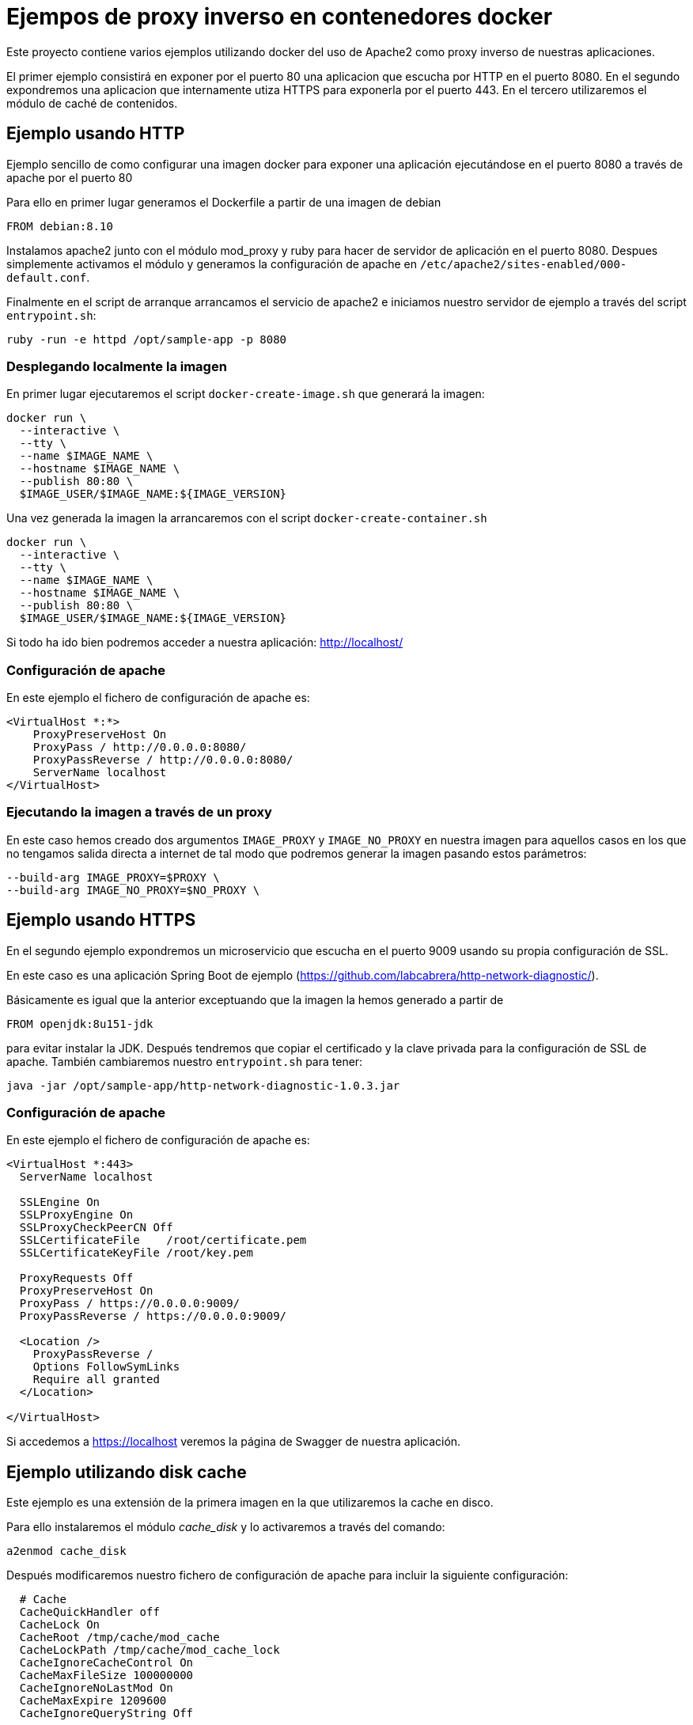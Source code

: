 = Ejempos de proxy inverso en contenedores docker

Este proyecto contiene varios ejemplos utilizando docker del uso de Apache2 como proxy inverso de
nuestras aplicaciones.

El primer ejemplo consistirá en exponer por el puerto 80 una aplicacion que escucha por HTTP
en el puerto 8080. En el segundo expondremos una aplicacion que internamente utiza HTTPS para
exponerla por el puerto 443. En el tercero utilizaremos el módulo de caché de contenidos.

== Ejemplo usando HTTP

Ejemplo sencillo de como configurar una imagen docker para exponer una aplicación ejecutándose en
el puerto 8080 a través de apache por el puerto 80

Para ello en primer lugar generamos el Dockerfile a partir de una imagen de debian

----
FROM debian:8.10
----

Instalamos apache2 junto con el módulo mod_proxy y ruby para hacer de servidor de aplicación en el
puerto 8080.
Despues simplemente activamos el módulo y generamos la configuración de apache en
`/etc/apache2/sites-enabled/000-default.conf`.

Finalmente en el script de arranque arrancamos el servicio de apache2 e iniciamos nuestro servidor
de ejemplo a través del script `entrypoint.sh`:

----
ruby -run -e httpd /opt/sample-app -p 8080
----

=== Desplegando localmente la imagen

En primer lugar ejecutaremos el script `docker-create-image.sh` que generará la imagen:

----
docker run \
  --interactive \
  --tty \
  --name $IMAGE_NAME \
  --hostname $IMAGE_NAME \
  --publish 80:80 \
  $IMAGE_USER/$IMAGE_NAME:${IMAGE_VERSION}
----

Una vez generada la imagen la arrancaremos con el script `docker-create-container.sh`

----
docker run \
  --interactive \
  --tty \
  --name $IMAGE_NAME \
  --hostname $IMAGE_NAME \
  --publish 80:80 \
  $IMAGE_USER/$IMAGE_NAME:${IMAGE_VERSION}
----

Si todo ha ido bien podremos acceder a nuestra aplicación: http://localhost/

=== Configuración de apache

En este ejemplo el fichero de configuración de apache es:

----
<VirtualHost *:*>
    ProxyPreserveHost On
    ProxyPass / http://0.0.0.0:8080/
    ProxyPassReverse / http://0.0.0.0:8080/
    ServerName localhost
</VirtualHost>
----

=== Ejecutando la imagen a través de un proxy

En este caso hemos creado dos argumentos `IMAGE_PROXY` y `IMAGE_NO_PROXY` en nuestra imagen para
aquellos casos en los que no tengamos salida directa a internet de tal modo que podremos generar la
imagen pasando estos parámetros:

----
--build-arg IMAGE_PROXY=$PROXY \
--build-arg IMAGE_NO_PROXY=$NO_PROXY \
----

== Ejemplo usando HTTPS

En el segundo ejemplo expondremos un microservicio que escucha en el puerto 9009 usando su propia
configuración de SSL.

En este caso es una aplicación Spring Boot de ejemplo (https://github.com/labcabrera/http-network-diagnostic/).

Básicamente es igual que la anterior exceptuando que la imagen la hemos generado a partir de

----
FROM openjdk:8u151-jdk
----

para evitar instalar la JDK. Después tendremos que copiar el certificado y la clave privada para
la configuración de SSL de apache. También cambiaremos nuestro `entrypoint.sh` para tener:

----
java -jar /opt/sample-app/http-network-diagnostic-1.0.3.jar
----

=== Configuración de apache

En este ejemplo el fichero de configuración de apache es:

----
<VirtualHost *:443>
  ServerName localhost

  SSLEngine On
  SSLProxyEngine On
  SSLProxyCheckPeerCN Off
  SSLCertificateFile	/root/certificate.pem
  SSLCertificateKeyFile /root/key.pem

  ProxyRequests Off
  ProxyPreserveHost On
  ProxyPass / https://0.0.0.0:9009/
  ProxyPassReverse / https://0.0.0.0:9009/

  <Location />
    ProxyPassReverse /
    Options FollowSymLinks
    Require all granted
  </Location>

</VirtualHost>
----

Si accedemos a https://localhost veremos la página de Swagger de nuestra aplicación.

== Ejemplo utilizando disk cache

Este ejemplo es una extensión de la primera imagen en la que utilizaremos la cache en disco.

Para ello instalaremos el módulo _cache_disk_ y lo activaremos a través del comando:

----
a2enmod cache_disk
----

Después modificaremos nuestro fichero de configuración de apache para incluir la siguiente
configuración:

----
  # Cache
  CacheQuickHandler off
  CacheLock On
  CacheRoot /tmp/cache/mod_cache
  CacheLockPath /tmp/cache/mod_cache_lock
  CacheIgnoreCacheControl On
  CacheMaxFileSize 100000000
  CacheIgnoreNoLastMod On
  CacheMaxExpire 1209600
  CacheIgnoreQueryString Off

  Header unset Set-Cookie
  Header unset Etag
  Header unset Pragma
  RequestHeader unset Cookie
  Header merge Cache-Control public
  Header merge Cache-Control "max-age=bidon"
  Header edit Cache-Control "^(.*)max-age=(.*)max-age=bidon, (.*)$" $1max-age=$2$3
  Header edit Cache-Control "^(.*)max-age=(.*), max-age=bidon$" $1max-age=$2
  Header edit Cache-Control "max-age=bidon" "max-age=600"
  Header edit Cache-Control "max-age=0" "max-age=600"
  Header edit Cache-Control "no-cache, " ""
  Header edit Cache-Control "no-store, " ""
  Header edit Cache-Control "post-check=0, " ""
  Header edit Cache-Control "pre-check=0, " ""
  Header edit Cache-Control "must-revalidate, " ""
----

Y activaremos este módulo para nuestro proxy inverso con la aplicación de Ruby que ejecutamos
localmente:

----
<Location "/">
  # Proxy
  ProxyPreserveHost On
  ProxyPass http://0.0.0.0:8080/
  ProxyPassReverse http://0.0.0.0:8080/
  # Cache
  CacheEnable disk
  CacheHeader on
</Location>
----

Al arrancar la imagen podremos comprobar el funcionamiento realizando peticiones a:

http://localhost/hello.html

Si entramos en el contenedor veremos que ha creado la siguiente estructura de directorios:

----
root@apache-sample-cache:/tmp/cache# tree .
.
|-- mod_cache
|   `-- P_
|       `-- 1F
|           |-- YkhbG@j6QMia_ljSOA.header
|           `-- YkhbG@j6QMia_ljSOA.header.vary
|               `-- TY
|                   `-- Ri
|                       |-- yWlQJQ@E7SX2b9E3FQ.data
|                       `-- yWlQJQ@E7SX2b9E3FQ.header
`-- mod_cache_lock
    `-- P
        `-- _
----

Y como hemos establecido el log a nivel de debug comprobaremos que al servir las peticiones recurre
a la caché en lugar de realizar la llamada a nuestra aplicación:

----
[authz_core:debug] [pid 1263:tid 139943938004736] mod_authz_core.c(835): [client 172.17.0.1:55728] AH01628: authorization result: granted (no directives)
[cache:debug] [pid 1263:tid 139943938004736] cache_storage.c(664): [client 172.17.0.1:55728] AH00698: cache: Key for entity /hello.html?(null) is http://localhost:80/hello.html?
[cache_disk:debug] [pid 1263:tid 139943938004736] mod_cache_disk.c(572): [client 172.17.0.1:55728] AH00709: Recalled cached URL info header http://localhost:80/hello.html?
[cache_disk:debug] [pid 1263:tid 139943938004736] mod_cache_disk.c(885): [client 172.17.0.1:55728] AH00720: Recalled headers for URL http://localhost:80/hello.html?
[cache:debug] [pid 1263:tid 139943938004736] mod_cache.c(652): [client 172.17.0.1:55728] AH00763: cache: running CACHE_OUT filter
[cache:debug] [pid 1263:tid 139943938004736] mod_cache.c(681): [client 172.17.0.1:55728] AH00764: cache: serving /hello.html
[authz_core:debug] [pid 1263:tid 139943808571136] mod_authz_core.c(835): [client 172.17.0.1:55734] AH01628: authorization result: granted (no directives)
[cache:debug] [pid 1263:tid 139943808571136] cache_storage.c(664): [client 172.17.0.1:55734] AH00698: cache: Key for entity /hello.html?(null) is http://localhost:80/hello.html?
[cache_disk:debug] [pid 1263:tid 139943808571136] mod_cache_disk.c(572): [client 172.17.0.1:55734] AH00709: Recalled cached URL info header http://localhost:80/hello.html?
[cache_disk:debug] [pid 1263:tid 139943808571136] mod_cache_disk.c(885): [client 172.17.0.1:55734] AH00720: Recalled headers for URL http://localhost:80/hello.html?
[cache:debug] [pid 1263:tid 139943808571136] mod_cache.c(652): [client 172.17.0.1:55734] AH00763: cache: running CACHE_OUT filter
[cache:debug] [pid 1263:tid 139943808571136] mod_cache.c(681): [client 172.17.0.1:55734] AH00764: cache: serving /hello.html
----

Si modificamos el fichero _/opt/sample-app/hello.html_ veremos que el apache sigue sirviendo el
mismo contenido con la configuración que hemos establecido.

Para tener controlada nuestra cache podemos utilizar el binario _htcacheclean_ que se encarga
periodicamente de controlar el tamaño de nuestra caché:

----
$ htcacheclean -t -n -d1 -p /tmp/cache/mod_cache -l4000M
$ ps -fea | grep cache
root       156     0  0 09:43 ?        00:00:00 htcacheclean -t -n -d1 -p /tmp/cache/mod_cache -l4000M
root       158   106  0 09:44 pts/1    00:00:00 grep cache
----


Para saber más consultar la documentación oficial:

* https://httpd.apache.org/docs/2.4/mod/mod_cache.html#cachelock
* http://httpd.apache.org/docs/2.2/mod/mod_disk_cache.html
